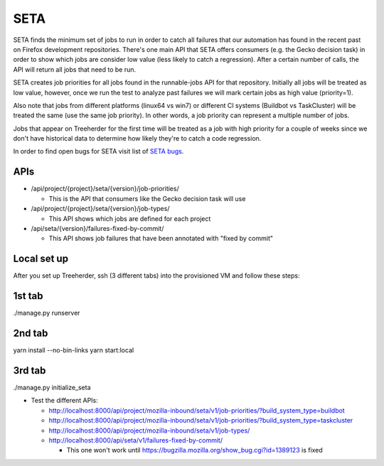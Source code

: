 SETA
====

SETA finds the minimum set of jobs to run in order to catch all failures that our automation has found in the recent past on Firefox development repositories.
There's one main API that SETA offers consumers (e.g. the Gecko decision task) in order to show which jobs are consider low value
(less likely to catch a regression). After a certain number of calls, the API will return all jobs that need to be run.

SETA creates job priorities for all jobs found in the runnable-jobs API for that repository.
Initially all jobs will be treated as low value, however, once we run the test to analyze past
failures we will mark certain jobs as high value (priority=1).

Also note that jobs from different platforms (linux64 vs win7) or different CI systems (Buildbot vs TaskCluster)
will be treated the same (use the same job priority). In other words, a job priority can represent a multiple
number of jobs.

Jobs that appear on Treeherder for the first time will be treated as a job with high priority for a couple of
weeks since we don't have historical data to determine how likely they're to catch a code regression.

In order to find open bugs for SETA visit list of `SETA bugs <https://bugzilla.mozilla.org/buglist.cgi?query_format=specific&order=relevance%20desc&bug_status=__open__&product=Tree%20Management&content=SETA&comments=0&list_id=13358642>`_.

APIs
----
* /api/project/{project}/seta/{version}/job-priorities/

  * This is the API that consumers like the Gecko decision task will use

* /api/project/{project}/seta/{version}/job-types/

  * This API shows which jobs are defined for each project

* /api/seta/{version}/failures-fixed-by-commit/

  * This API shows job failures that have been annotated with "fixed by commit"

Local set up
------------
After you set up Treeherder, ssh (3 different tabs) into the provisioned VM and follow these steps:

1st tab
-------
./manage.py runserver

2nd tab
-------
yarn install --no-bin-links
yarn start:local

3rd tab
-------
./manage.py initialize_seta

* Test the different APIs:

  * http://localhost:8000/api/project/mozilla-inbound/seta/v1/job-priorities/?build_system_type=buildbot
  * http://localhost:8000/api/project/mozilla-inbound/seta/v1/job-priorities/?build_system_type=taskcluster
  * http://localhost:8000/api/project/mozilla-inbound/seta/v1/job-types/
  * http://localhost:8000/api/seta/v1/failures-fixed-by-commit/ 

    * This one won't work until https://bugzilla.mozilla.org/show_bug.cgi?id=1389123 is fixed
